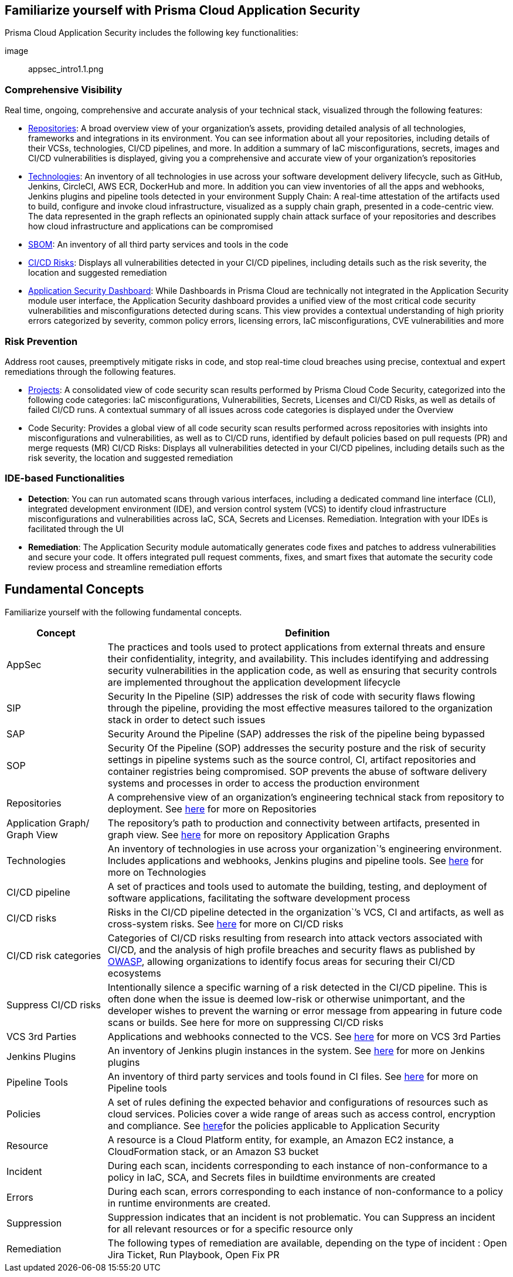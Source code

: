 == Familiarize yourself with Prisma Cloud Application Security
 
// In this section, the basic concepts of Application Security are tabulated here.

//== How it Works

Prisma Cloud Application Security includes the following key functionalities:

image:: appsec_intro1.1.png

=== Comprehensive Visibility

Real time, ongoing, comprehensive and accurate analysis of your technical stack, visualized through the following features: 

* xref:repositories.adoc[Repositories]: A broad overview view of your organization’s assets, providing detailed analysis of all technologies, frameworks and integrations in its environment. You can see information about all your repositories, including details of their VCSs, technologies, CI/CD pipelines, and more. In addition a summary of IaC misconfigurations, secrets, images and CI/CD vulnerabilities is displayed, giving you a comprehensive and accurate view of your organization's repositories

* xref:technologies.adoc[Technologies]: An inventory of all technologies in use across your software development delivery lifecycle, such as GitHub, Jenkins, CircleCI, AWS ECR, DockerHub and more. In addition you can view inventories of all the apps and webhooks, Jenkins plugins and pipeline tools detected in your environment
Supply Chain: A real-time attestation of the artifacts used to build, configure and invoke cloud infrastructure, visualized as a supply chain graph, presented in a code-centric view.  The data represented in the graph reflects an opinionated supply chain attack surface of your repositories and describes how cloud infrastructure and applications can be compromised

* xref:sbom.adoc[SBOM]: An inventory of all third party services and tools in the code

* xref:ci-cd-risks.adoc[CI/CD Risks]: Displays all vulnerabilities detected in your CI/CD pipelines, including details such as the risk severity, the location and suggested remediation

* xref:code-security-dashboard.adoc[Application Security Dashboard]: While Dashboards in Prisma Cloud are technically not integrated in the Application Security module user interface, the Application Security dashboard provides a unified view of the most critical  code security vulnerabilities and misconfigurations detected during scans. This view  provides a contextual understanding of high priority errors categorized by severity, common policy errors, licensing errors, IaC misconfigurations,  CVE vulnerabilities and more 
//link to Dashboard documentation - Anagha must inform whether the documentation stays under Appsec


=== Risk Prevention
// all items below must be linked to respective files

Address root causes, preemptively mitigate risks in code, and stop real-time cloud breaches using precise, contextual and expert remediations through the following features.

* xref:projects.adoc[Projects]: A consolidated view of code security scan results performed by Prisma Cloud Code Security, categorized into the following code categories: IaC misconfigurations, Vulnerabilities, Secrets,   Licenses and CI/CD Risks, as well as details of failed CI/CD runs. A contextual summary of all issues across code categories is displayed under the Overview

* Code Security: Provides a global view of all code security scan results performed across repositories with insights into misconfigurations and vulnerabilities, as well as to CI/CD runs,  identified by default policies based on pull requests (PR) and merge requests (MR)  
CI/CD Risks: Displays all vulnerabilities detected in your CI/CD pipelines, including details such as the risk severity, the location and suggested remediation

=== IDE-based Functionalities

* *Detection*: You can run automated scans through various interfaces, including a dedicated command line interface (CLI), integrated development environment (IDE), and version control system (VCS) to identify cloud infrastructure misconfigurations and vulnerabilities across IaC, SCA, Secrets and Licenses.  
Remediation. Integration with your IDEs is facilitated through the UI

* *Remediation*: The Application Security module automatically generates code fixes and patches to address vulnerabilities and secure your code. It offers integrated pull request comments, fixes, and smart fixes that automate the security code review process and streamline remediation efforts   

== Fundamental Concepts

Familiarize yourself with the following fundamental concepts.

[cols="1,4" frame=sides]
|===
|Concept |Definition

|AppSec
|The practices and tools used to protect applications from external threats and ensure their confidentiality, integrity, and availability. This includes identifying and addressing security vulnerabilities in the application code, as well as ensuring that security controls are implemented throughout the application development lifecycle 

|SIP 
|Security In the Pipeline (SIP) addresses the risk of code with security flaws flowing through the pipeline, providing the most effective measures tailored to the organization stack in order to detect such issues 

|SAP
|Security Around the Pipeline (SAP) addresses the risk of the pipeline being bypassed

|SOP
|Security Of the Pipeline (SOP) addresses the security posture and the risk of security settings in pipeline systems such as the source control, CI, artifact repositories and container registries being compromised. SOP prevents the abuse of software delivery systems and processes in order to access the production environment

|Repositories
|A comprehensive view of an organization’s engineering technical stack from repository to deployment. See xref:Repositories.adoc[here] for more on Repositories

|Application Graph/ Graph View
|The repository's path to production and connectivity between artifacts, presented in graph view. See xref:repositories.adoc#[here] for more on repository Application Graphs

|Technologies
|An inventory of technologies in use across your organization`’s engineering environment. Includes applications and webhooks, Jenkins plugins and pipeline tools. See xref:Technologies.adoc#applicationgraph[here] for more on Technologies

|CI/CD pipeline
|A set of practices and tools used to automate the building, testing, and deployment of software applications, facilitating the software development process

|CI/CD risks
|Risks in the CI/CD pipeline detected in the organization`’s VCS, CI and artifacts, as well as cross-system risks. See xref:CICDRisks.adoc[here] for more on CI/CD risks

|CI/CD risk categories
|Categories of CI/CD risks resulting from research into attack vectors associated with CI/CD, and the analysis of high profile breaches and security flaws as published by https://owasp.org/www-project-top-10-ci-cd-security-risks/[OWASP], allowing organizations to identify focus areas for securing their CI/CD ecosystems

|Suppress CI/CD risks
|Intentionally silence a specific warning of a risk detected in the CI/CD pipeline. This is often done when the issue is deemed low-risk or otherwise unimportant, and the developer wishes to prevent the warning or error message from appearing in future code scans or builds. See here for more on suppressing CI/CD risks

|VCS 3rd Parties
|Applications and webhooks connected to the VCS. See xref:VCS3rdParties.adoc[here] for more on VCS 3rd Parties

|Jenkins Plugins
|An inventory of Jenkins plugin instances in the system. See xref:JenkinsPlugins.adoc[here] for more on Jenkins plugins 

|Pipeline Tools
|An inventory of third party services and tools found in CI files. See xref:PipelineTools.adoc[here] for more on Pipeline tools

|Policies
|A set of rules defining the expected behavior and configurations of resources such as cloud services. Policies cover a wide range of areas such as access control, encryption and compliance. See xref:https://docs.paloaltonetworks.com/prisma/prisma-cloud/prisma-cloud-code-security-policy-reference[here]for the policies applicable to Application Security

|Resource
|A resource is a Cloud Platform entity, for example, an Amazon EC2 instance, a CloudFormation stack, or an Amazon S3 bucket

|Incident
|During each scan, incidents corresponding to each instance of non-conformance to a policy in IaC, SCA, and Secrets files in buildtime environments are created

|Errors
|During each scan, errors corresponding to each instance of non-conformance to a policy in runtime environments are created.

|Suppression
|Suppression indicates that an incident is not problematic. You can Suppress an incident for all relevant resources or for a specific resource only

|Remediation
|The following types of remediation are available, depending on the type of incident : Open Jira Ticket, Run Playbook, Open Fix PR

|===
